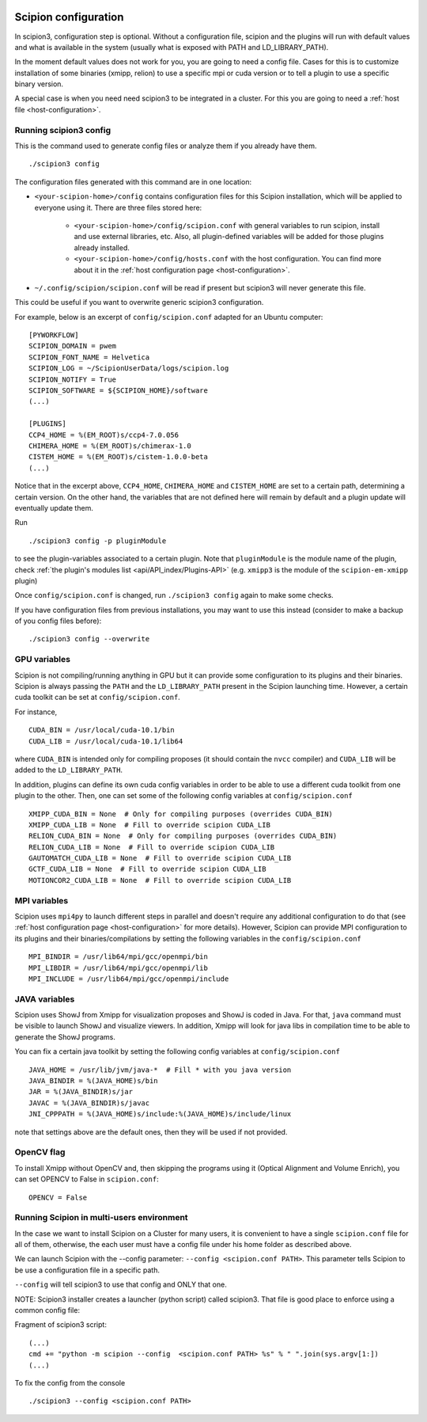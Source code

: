 .. figure:: /docs/images/scipion_logo.gif
   :width: 250
   :alt: scipion logo

.. _scipion-configuration:

=====================
Scipion configuration
=====================
In scipion3, configuration step is optional. Without a configuration file, scipion and the plugins
will run with default values and what is available in the system (usually what is exposed with PATH
and LD_LIBRARY_PATH).

In the moment default values does not work for you, you are going to need a config file.
Cases for this is to customize installation of some binaries  (xmipp, relion) to use a specific mpi
or cuda version or to tell a plugin to use a specific binary version.

A special case is when you need need scipion3 to be integrated in a cluster. For this you are going
to need a :ref:`host file <host-configuration>`.

Running scipion3 config
=======================
This is the command used to generate config files or analyze them if you already have them.

::

    ./scipion3 config

The configuration files generated with this command are in one location:

* ``<your-scipion-home>/config`` contains configuration files for this Scipion installation,
  which will be applied to everyone using it. There are three files stored here:

        - ``<your-scipion-home>/config/scipion.conf`` with general variables to run scipion,
          install and use external libraries, etc. Also, all plugin-defined variables will be
          added for those plugins already installed.
        - ``<your-scipion-home>/config/hosts.conf`` with the host configuration.
          You can find more about it in the :ref:`host configuration page <host-configuration>`.

* ``~/.config/scipion/scipion.conf`` will be read if present but scipion3 will never generate this file.
This could be useful if you want to overwrite generic scipion3 configuration.

For example, below is an excerpt of
``config/scipion.conf`` adapted for an Ubuntu computer:

::

    [PYWORKFLOW]
    SCIPION_DOMAIN = pwem
    SCIPION_FONT_NAME = Helvetica
    SCIPION_LOG = ~/ScipionUserData/logs/scipion.log
    SCIPION_NOTIFY = True
    SCIPION_SOFTWARE = ${SCIPION_HOME}/software
    (...)

    [PLUGINS]
    CCP4_HOME = %(EM_ROOT)s/ccp4-7.0.056
    CHIMERA_HOME = %(EM_ROOT)s/chimerax-1.0
    CISTEM_HOME = %(EM_ROOT)s/cistem-1.0.0-beta
    (...)

Notice that in the excerpt above, ``CCP4_HOME``, ``CHIMERA_HOME`` and ``CISTEM_HOME``
are set to a certain path, determining a certain version. On the other hand, the
variables that are not defined here will remain by default and a plugin update will
eventually update them.

Run

::

    ./scipion3 config -p pluginModule

to see the plugin-variables associated
to a certain plugin. Note that ``pluginModule`` is the module name of the plugin,
check :ref:`the plugin's modules list <api/API_index/Plugins-API>`
(e.g. ``xmipp3`` is the module of the ``scipion-em-xmipp`` plugin)

Once ``config/scipion.conf`` is changed, run ``./scipion3 config`` again
to make some checks.

If you have configuration files from previous installations, you may
want to use this instead (consider to make a backup of you config files before):

::

    ./scipion3 config --overwrite


GPU variables
=============

Scipion is not compiling/running anything in GPU but it can provide some
configuration to its plugins and their binaries. Scipion is always passing the
``PATH`` and the ``LD_LIBRARY_PATH`` present in the Scipion launching time.
However, a certain cuda toolkit can be set at ``config/scipion.conf``.

For instance,

::

    CUDA_BIN = /usr/local/cuda-10.1/bin
    CUDA_LIB = /usr/local/cuda-10.1/lib64

where ``CUDA_BIN`` is intended only for compiling proposes (it should contain
the ``nvcc`` compiler) and ``CUDA_LIB`` will be added to the ``LD_LIBRARY_PATH``.

In addition, plugins can define its own cuda config variables in order to be able
to use a different cuda toolkit from one plugin to the other. Then, one can set
some of the following config variables at ``config/scipion.conf``

::

    XMIPP_CUDA_BIN = None  # Only for compiling purposes (overrides CUDA_BIN)
    XMIPP_CUDA_LIB = None  # Fill to override scipion CUDA_LIB
    RELION_CUDA_BIN = None  # Only for compiling purposes (overrides CUDA_BIN)
    RELION_CUDA_LIB = None  # Fill to override scipion CUDA_LIB
    GAUTOMATCH_CUDA_LIB = None  # Fill to override scipion CUDA_LIB
    GCTF_CUDA_LIB = None  # Fill to override scipion CUDA_LIB
    MOTIONCOR2_CUDA_LIB = None  # Fill to override scipion CUDA_LIB


MPI variables
=============

Scipion uses ``mpi4py`` to launch different steps in parallel and doesn't require
any additional configuration to do that
(see :ref:`host configuration page <host-configuration>` for more details).
However, Scipion can provide MPI configuration to its plugins and their binaries/compilations
by setting the following variables in the ``config/scipion.conf``

::

    MPI_BINDIR = /usr/lib64/mpi/gcc/openmpi/bin
    MPI_LIBDIR = /usr/lib64/mpi/gcc/openmpi/lib
    MPI_INCLUDE = /usr/lib64/mpi/gcc/openmpi/include


JAVA variables
==============

Scipion uses ShowJ from Xmipp for visualization proposes and ShowJ is coded in
Java. For that, ``java`` command must be visible to launch ShowJ and visualize
viewers. In addition, Xmipp will look for java libs in compilation time to be
able to generate the ShowJ programs.

You can fix a certain java toolkit by setting the following config variables at
``config/scipion.conf``

::

    JAVA_HOME = /usr/lib/jvm/java-*  # Fill * with you java version
    JAVA_BINDIR = %(JAVA_HOME)s/bin
    JAR = %(JAVA_BINDIR)s/jar
    JAVAC = %(JAVA_BINDIR)s/javac
    JNI_CPPPATH = %(JAVA_HOME)s/include:%(JAVA_HOME)s/include/linux

note that settings above are the default ones, then they will be used if not provided.


OpenCV flag
===========

To install Xmipp without OpenCV and, then skipping the programs using it
(Optical Alignment and Volume Enrich),
you can set OPENCV to False in ``scipion.conf``:

::

    OPENCV = False


Running Scipion in multi-users environment
==========================================

In the case we want to install Scipion on a Cluster for many users, it is
convenient to have a single ``scipion.conf`` file for all of them, otherwise, the
each user must have a config file under his home folder as described above.

We can launch Scipion with the --config parameter: ``--config <scipion.conf PATH>``.
This parameter tells Scipion to be use a configuration file in a specific path.

``--config`` will tell scipion3 to use that config and ONLY that one.

NOTE: Scipion3 installer creates a launcher (python script) called scipion3. That file is
good place to enforce using a common config file:

Fragment of scipion3 script:
::

    (...)
    cmd += "python -m scipion --config  <scipion.conf PATH> %s" % " ".join(sys.argv[1:])
    (...)

To fix the config from the console
::

    ./scipion3 --config <scipion.conf PATH>
